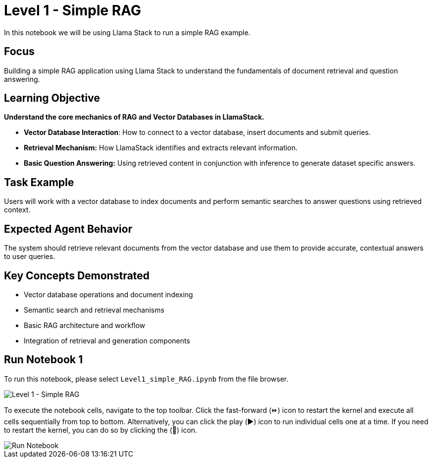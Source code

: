 = Level 1 - Simple RAG

In this notebook we will be using Llama Stack to run a simple RAG example.

[[focus]]
== Focus

Building a simple RAG application using Llama Stack to understand the fundamentals of document retrieval and question answering.

[[learning-objective]]
== Learning Objective

*Understand the core mechanics of RAG and Vector Databases in LlamaStack.*

* *Vector Database Interaction*: How to connect to a vector database, insert documents and submit queries.
* *Retrieval Mechanism:* How LlamaStack identifies and extracts relevant information.
* *Basic Question Answering:* Using retrieved content in conjunction with inference to generate dataset specific answers.

[[task-example]]
== Task Example

Users will work with a vector database to index documents and perform semantic searches to answer questions using retrieved context.

[[expected-agent-behavior]]
== Expected Agent Behavior

The system should retrieve relevant documents from the vector database and use them to provide accurate, contextual answers to user queries.

[[key-concepts-demonstrated]]
== Key Concepts Demonstrated

* Vector database operations and document indexing
* Semantic search and retrieval mechanisms
* Basic RAG architecture and workflow
* Integration of retrieval and generation components

[[run-notebook-1]]
== Run Notebook 1

To run this notebook, please select `Level1_simple_RAG.ipynb` from the file browser.

image::Level1_intro.png[Level 1 - Simple RAG]

To execute the notebook cells, navigate to the top toolbar. Click the fast-forward (⏩) icon to restart the kernel and execute all cells sequentially from top to bottom. Alternatively, you can click the play (▶️) icon to run individual cells one at a time. If you need to restart the kernel, you can do so by clicking the (🔄) icon.

image::run_notebook.png[Run Notebook]